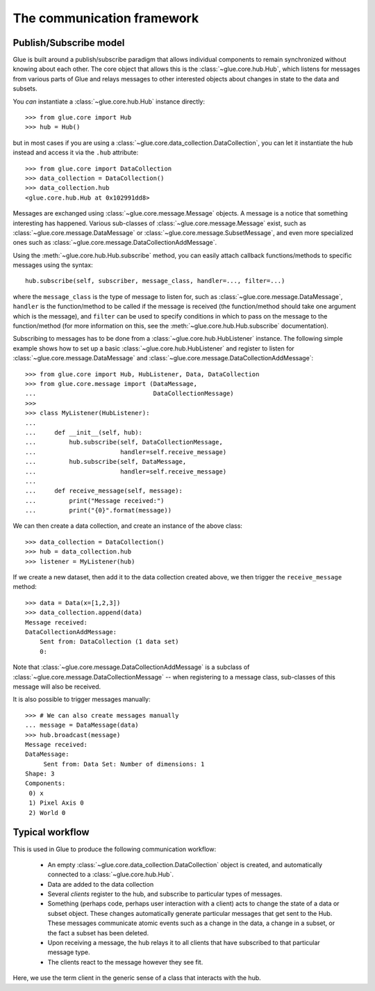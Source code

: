 .. _communication:

The communication framework
===========================

.. _publish_subscribe:

Publish/Subscribe model
-----------------------

Glue is built around a publish/subscribe paradigm that allows individual
components to remain synchronized without knowing about each other. The core
object that allows this is the :class:`~glue.core.hub.Hub`, which listens for
messages from various parts of Glue and relays messages to other interested
objects about changes in state to the data and subsets.

You *can* instantiate a :class:`~glue.core.hub.Hub` instance directly::

    >>> from glue.core import Hub
    >>> hub = Hub()

but in most cases if you are using a
:class:`~glue.core.data_collection.DataCollection`, you can let it instantiate
the hub instead and access it via the ``.hub`` attribute::

    >>> from glue.core import DataCollection
    >>> data_collection = DataCollection()
    >>> data_collection.hub
    <glue.core.hub.Hub at 0x102991dd8>

Messages are exchanged using :class:`~glue.core.message.Message` objects. A
message is a notice that something interesting has happened. Various
sub-classes of :class:`~glue.core.message.Message` exist, such as
:class:`~glue.core.message.DataMessage` or
:class:`~glue.core.message.SubsetMessage`, and even more specialized ones such
as :class:`~glue.core.message.DataCollectionAddMessage`.

Using the :meth:`~glue.core.hub.Hub.subscribe` method, you can easily attach callback functions/methods to specific messages using the syntax::

    hub.subscribe(self, subscriber, message_class, handler=..., filter=...)

where the ``message_class`` is the type of message to listen for, such as
:class:`~glue.core.message.DataMessage`, ``handler`` is the function/method to
be called if the message is received (the function/method should take one
argument which is the message), and ``filter`` can be used to specify
conditions in which to pass on the message to the function/method (for more
information on this, see the :meth:`~glue.core.hub.Hub.subscribe`
documentation).

Subscribing to messages has to be done from a
:class:`~glue.core.hub.HubListener` instance. The following simple example shows how to set up a basic :class:`~glue.core.hub.HubListener` and register to listen for :class:`~glue.core.message.DataMessage` and :class:`~glue.core.message.DataCollectionAddMessage`::

    >>> from glue.core import Hub, HubListener, Data, DataCollection
    >>> from glue.core.message import (DataMessage,
    ...                                DataCollectionMessage)
    >>>
    >>> class MyListener(HubListener):
    ...
    ...     def __init__(self, hub):
    ...         hub.subscribe(self, DataCollectionMessage,
    ...                       handler=self.receive_message)
    ...         hub.subscribe(self, DataMessage,
    ...                       handler=self.receive_message)
    ...
    ...     def receive_message(self, message):
    ...         print("Message received:")
    ...         print("{0}".format(message))

We can then create a data collection, and create an instance of the above
class::

    >>> data_collection = DataCollection()
    >>> hub = data_collection.hub
    >>> listener = MyListener(hub)

If we create a new dataset, then add it to the data collection created above, we then trigger the ``receive_message`` method::

    >>> data = Data(x=[1,2,3])
    >>> data_collection.append(data)
    Message received:
    DataCollectionAddMessage:
        Sent from: DataCollection (1 data set)
        0:

Note that :class:`~glue.core.message.DataCollectionAddMessage` is a subclass of
:class:`~glue.core.message.DataCollectionMessage` -- when registering to a
message class, sub-classes of this message will also be received.

It is also possible to trigger messages manually::

    >>> # We can also create messages manually
    ... message = DataMessage(data)
    >>> hub.broadcast(message)
    Message received:
    DataMessage:
    	 Sent from: Data Set: Number of dimensions: 1
    Shape: 3
    Components:
     0) x
     1) Pixel Axis 0
     2) World 0

Typical workflow
----------------

This is used in Glue to produce the following communication workflow:

 * An empty :class:`~glue.core.data_collection.DataCollection` object is
   created, and automatically connected to a :class:`~glue.core.hub.Hub`.
 * Data are added to the data collection
 * Several *clients* register to the hub, and subscribe to particular
   types of messages.
 * Something (perhaps code, perhaps user interaction with a client)
   acts to change the state of a data or subset object. These changes
   automatically generate particular messages that get sent to the Hub. These
   messages communicate atomic events such as a change in the data, a change in
   a subset, or the fact a subset has been deleted.
 * Upon receiving a message, the hub relays it to all clients that
   have subscribed to that particular message type.
 * The clients react to the message however they see fit.

Here, we use the term client in the generic sense of a class that interacts
with the hub.

